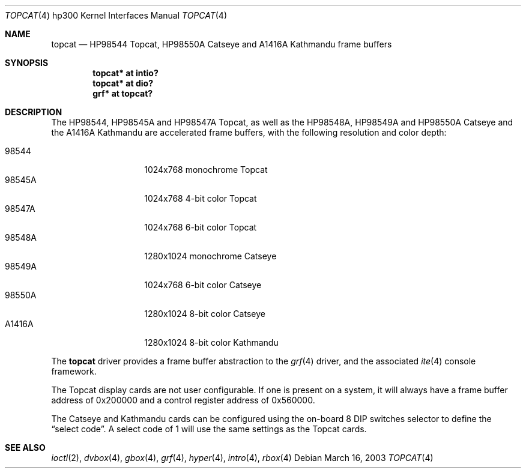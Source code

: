.\"	$OpenBSD: topcat.4,v 1.8 2005/01/08 19:46:51 miod Exp $
.\"
.\" Copyright (c) 1990, 1991, 1993
.\"	The Regents of the University of California.  All rights reserved.
.\"
.\" This code is derived from software contributed to Berkeley by
.\" the Systems Programming Group of the University of Utah Computer
.\" Science Department.
.\"
.\" Redistribution and use in source and binary forms, with or without
.\" modification, are permitted provided that the following conditions
.\" are met:
.\" 1. Redistributions of source code must retain the above copyright
.\"    notice, this list of conditions and the following disclaimer.
.\" 2. Redistributions in binary form must reproduce the above copyright
.\"    notice, this list of conditions and the following disclaimer in the
.\"    documentation and/or other materials provided with the distribution.
.\" 3. Neither the name of the University nor the names of its contributors
.\"    may be used to endorse or promote products derived from this software
.\"    without specific prior written permission.
.\"
.\" THIS SOFTWARE IS PROVIDED BY THE REGENTS AND CONTRIBUTORS ``AS IS'' AND
.\" ANY EXPRESS OR IMPLIED WARRANTIES, INCLUDING, BUT NOT LIMITED TO, THE
.\" IMPLIED WARRANTIES OF MERCHANTABILITY AND FITNESS FOR A PARTICULAR PURPOSE
.\" ARE DISCLAIMED.  IN NO EVENT SHALL THE REGENTS OR CONTRIBUTORS BE LIABLE
.\" FOR ANY DIRECT, INDIRECT, INCIDENTAL, SPECIAL, EXEMPLARY, OR CONSEQUENTIAL
.\" DAMAGES (INCLUDING, BUT NOT LIMITED TO, PROCUREMENT OF SUBSTITUTE GOODS
.\" OR SERVICES; LOSS OF USE, DATA, OR PROFITS; OR BUSINESS INTERRUPTION)
.\" HOWEVER CAUSED AND ON ANY THEORY OF LIABILITY, WHETHER IN CONTRACT, STRICT
.\" LIABILITY, OR TORT (INCLUDING NEGLIGENCE OR OTHERWISE) ARISING IN ANY WAY
.\" OUT OF THE USE OF THIS SOFTWARE, EVEN IF ADVISED OF THE POSSIBILITY OF
.\" SUCH DAMAGE.
.\"
.\"     from: @(#)tc.4	8.1 (Berkeley) 6/9/93
.\"
.Dd March 16, 2003
.Dt TOPCAT 4 hp300
.Os
.Sh NAME
.Nm topcat
.Nd
.Tn HP98544
Topcat,
.Tn HP98550A
Catseye
and
.Tn A1416A
Kathmandu
frame buffers
.Sh SYNOPSIS
.Cd "topcat* at intio?"
.Cd "topcat* at dio?"
.Cd "grf*    at topcat?"
.Sh DESCRIPTION
The
.Tn HP98544 ,
.Tn HP98545A
and
.Tn HP98547A
Topcat,
as well as the
.Tn HP98548A ,
.Tn HP98549A
and
.Tn HP98550A
Catseye
and the
.Tn A1416A
Kathmandu
are accelerated frame buffers, with the following resolution and color depth:
.Pp
.Bl -tag -width A1416A -offset indent -compact
.It 98544
1024x768 monochrome Topcat
.It 98545A
1024x768 4-bit color Topcat
.It 98547A
1024x768 6-bit color Topcat
.It 98548A
1280x1024 monochrome Catseye
.It 98549A
1024x768 6-bit color Catseye
.It 98550A
1280x1024 8-bit color Catseye
.It A1416A
1280x1024 8-bit color Kathmandu
.El
.Pp
The
.Nm
driver provides a frame buffer abstraction to the
.Xr grf 4
driver, and the associated
.Xr ite 4
console framework.
.Pp
The Topcat display cards are not user configurable.
If one is present on a
system, it will always have a frame buffer address of 0x200000 and a control
register address of 0x560000.
.Pp
The Catseye and Kathmandu cards can be configured using the on-board 8 DIP
switches selector to define the
.Dq select code .
A select code of 1 will use the same settings as the Topcat cards.
.Sh SEE ALSO
.Xr ioctl 2 ,
.Xr dvbox 4 ,
.Xr gbox 4 ,
.Xr grf 4 ,
.Xr hyper 4 ,
.Xr intro 4 ,
.Xr rbox 4
